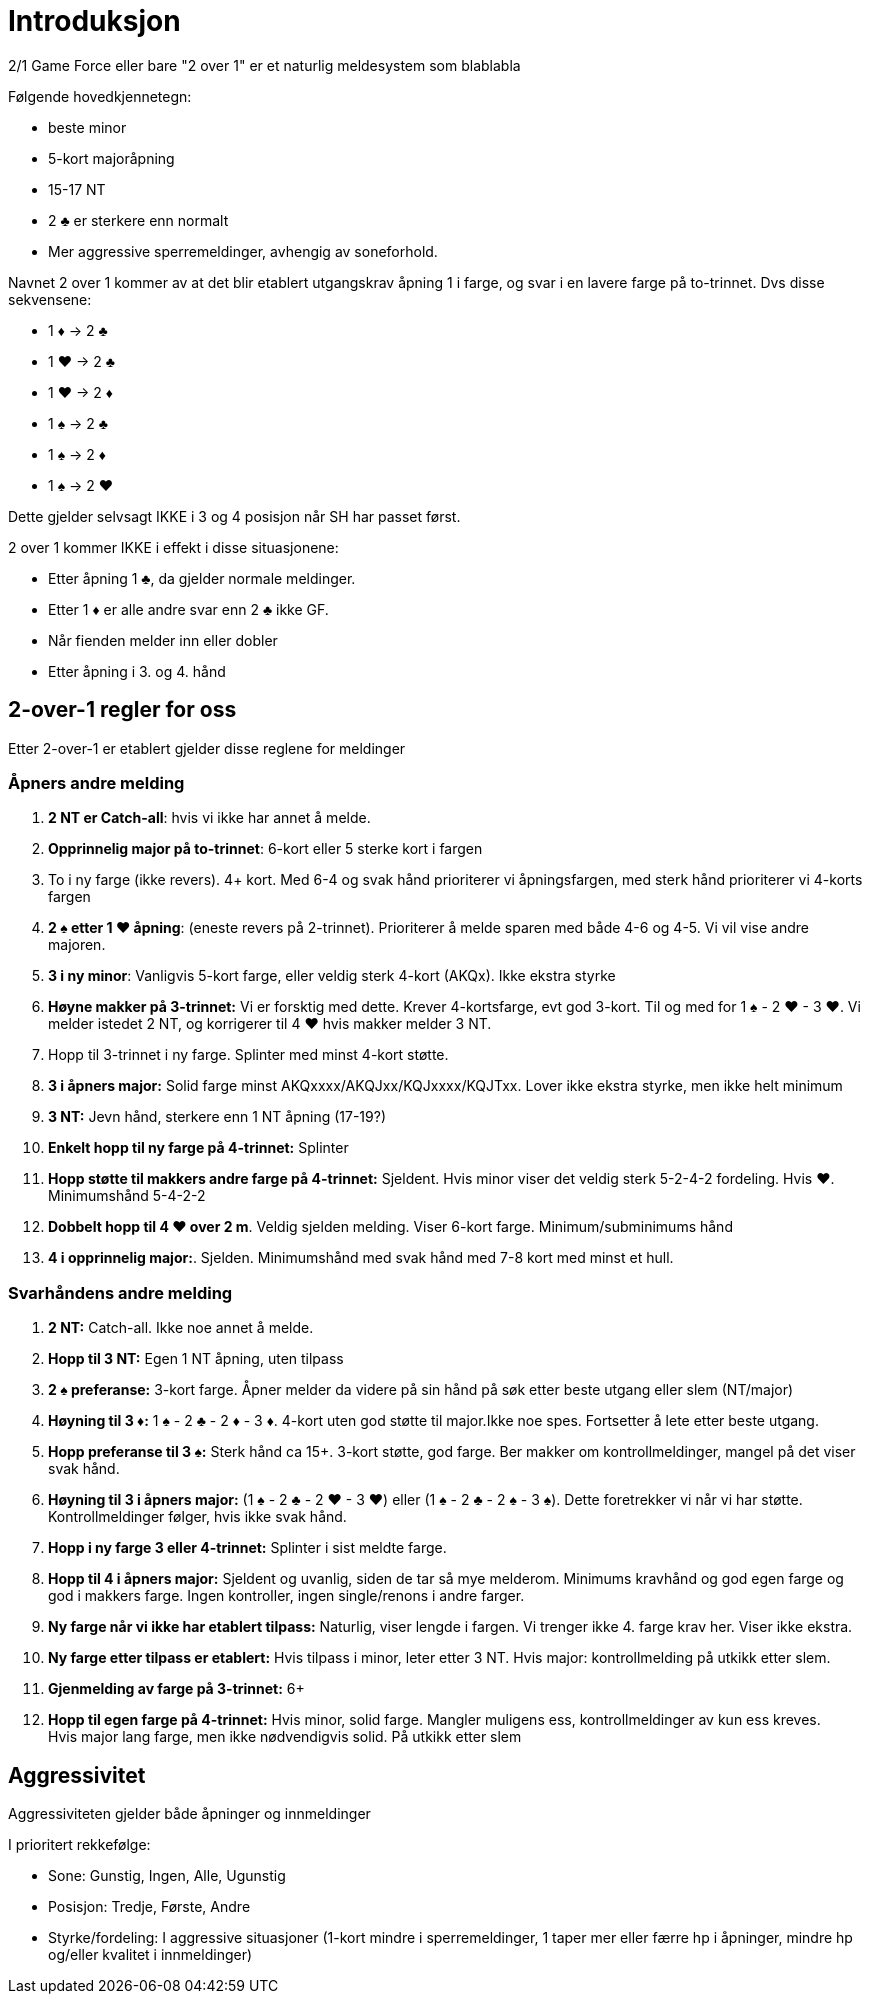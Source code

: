 = Introduksjon

2/1 Game Force eller bare "2 over 1" er et naturlig meldesystem som blablabla

Følgende hovedkjennetegn:

* beste minor
* 5-kort majoråpning
* 15-17 NT
* 2 [.clubs]#♣# er sterkere enn normalt
* Mer aggressive sperremeldinger, avhengig av soneforhold.

Navnet 2 over 1 kommer av at det blir etablert utgangskrav åpning 1 i farge, og svar i en lavere farge på to-trinnet. Dvs disse sekvensene:

* 1 [.diamonds]#♦# -> 2 [.clubs]#♣#
* 1 [.hearts]#♥# -> 2 [.clubs]#♣#
* 1 [.hearts]#♥# -> 2 [.diamonds]#♦#
* 1 [.spades]#♠# -> 2 [.clubs]#♣#
* 1 [.spades]#♠# -> 2 [.diamonds]#♦#
* 1 [.spades]#♠# -> 2 [.hearts]#♥#

Dette gjelder selvsagt IKKE i 3 og 4 posisjon når SH har passet først.

2 over 1 kommer IKKE i effekt i disse situasjonene:

* Etter åpning 1 [.clubs]#♣#, da gjelder normale meldinger.
* Etter 1 [.diamonds]#♦# er alle andre svar enn 2 [.clubs]#♣# ikke GF.
* Når fienden melder inn eller dobler
* Etter åpning i 3. og 4. hånd

== 2-over-1 regler for oss

Etter 2-over-1 er etablert gjelder disse reglene for meldinger

=== Åpners andre melding

. *2 NT er Catch-all*: hvis vi ikke har annet å melde.
. *Opprinnelig major på to-trinnet*: 6-kort eller 5 sterke kort i fargen
. To i ny farge (ikke revers). 4+ kort. Med 6-4 og svak hånd prioriterer vi åpningsfargen, med sterk hånd prioriterer vi 4-korts fargen
. *2 [.spades]#♠# etter 1 [.hearts]#♥# åpning*: (eneste revers på 2-trinnet). Prioriterer å melde sparen med både 4-6 og 4-5. Vi vil vise andre majoren.
. *3 i ny minor*: Vanligvis 5-kort farge, eller veldig sterk 4-kort (AKQx). Ikke ekstra styrke
. *Høyne makker på 3-trinnet:* Vi er forsktig med dette. Krever 4-kortsfarge, evt god 3-kort. Til og med for 1 [.spades]#♠# - 2 [.hearts]#♥# - 3 [.hearts]#♥#. Vi melder istedet 2 NT, og korrigerer til 4 [.hearts]#♥# hvis makker melder 3 NT.
. Hopp til 3-trinnet i ny farge. Splinter med minst 4-kort støtte.
. *3 i åpners major:* Solid farge minst AKQxxxx/AKQJxx/KQJxxxx/KQJTxx. Lover ikke ekstra styrke, men ikke helt minimum
. *3 NT:* Jevn hånd, sterkere enn 1 NT åpning (17-19?)
. *Enkelt hopp til ny farge på 4-trinnet:* Splinter
. *Hopp støtte til makkers andre farge på 4-trinnet:* Sjeldent. Hvis minor viser det veldig sterk 5-2-4-2 fordeling. Hvis [.hearts]#♥#. Minimumshånd 5-4-2-2
. *Dobbelt hopp til 4 [.hearts]#♥# over 2 m*. Veldig sjelden melding. Viser 6-kort farge. Minimum/subminimums hånd
. *4 i opprinnelig major:*. Sjelden. Minimumshånd med svak hånd med 7-8 kort med minst et hull.

=== Svarhåndens andre melding

. *2 NT:* Catch-all. Ikke noe annet å melde.
. *Hopp til 3 NT:* Egen 1 NT åpning, uten tilpass
. *2 [.spades]#♠# preferanse:* 3-kort farge. Åpner melder da videre på sin hånd på søk etter beste utgang eller slem (NT/major)
. *Høyning til 3 [.diamonds]#♦#:* 1 [.spades]#♠# - 2 [.clubs]#♣# - 2 [.diamonds]#♦# - 3 [.diamonds]#♦#. 4-kort uten god støtte til major.Ikke noe spes. Fortsetter å lete etter beste utgang.
. *Hopp preferanse til 3 [.spades]#♠#:* Sterk hånd ca 15+. 3-kort støtte, god farge. Ber makker om kontrollmeldinger, mangel på det viser svak hånd.
. *Høyning til 3 i åpners major:* (1 [.spades]#♠# - 2 [.clubs]#♣# - 2 [.hearts]#♥# - 3 [.hearts]#♥#) eller (1 [.spades]#♠# - 2 [.clubs]#♣# - 2 [.spades]#♠# - 3 [.spades]#♠#). Dette foretrekker vi når vi har støtte. Kontrollmeldinger følger, hvis ikke svak hånd.
. *Hopp i ny farge 3 eller 4-trinnet:* Splinter i sist meldte farge.
. *Hopp til 4 i åpners major:* Sjeldent og uvanlig, siden de tar så mye melderom. Minimums kravhånd og god egen farge og god i makkers farge. Ingen kontroller, ingen single/renons i andre farger.
. *Ny farge når vi ikke har etablert tilpass:* Naturlig, viser lengde i fargen. Vi trenger ikke 4. farge krav her. Viser ikke ekstra.
. *Ny farge etter tilpass er etablert:* Hvis tilpass i minor, leter etter 3 NT. Hvis major: kontrollmelding på utkikk etter slem.
. *Gjenmelding av farge på 3-trinnet:* 6+
. *Hopp til egen farge på 4-trinnet:* Hvis minor, solid farge. Mangler muligens ess, kontrollmeldinger av kun ess kreves. +
Hvis major lang farge, men ikke nødvendigvis solid. På utkikk etter slem


== Aggressivitet
Aggressiviteten gjelder både åpninger og innmeldinger

I prioritert rekkefølge:

* Sone: Gunstig, Ingen, Alle, Ugunstig
* Posisjon: Tredje, Første, Andre
* Styrke/fordeling: I aggressive situasjoner (1-kort mindre i sperremeldinger, 1 taper mer eller færre hp i åpninger, mindre hp og/eller kvalitet i innmeldinger)
